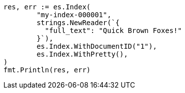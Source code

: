 // Generated from query-dsl-term-query_111c69ca94162c1523b799a5c14723dd_test.go
//
[source, go]
----
res, err := es.Index(
	"my-index-000001",
	strings.NewReader(`{
	  "full_text": "Quick Brown Foxes!"
	}`),
	es.Index.WithDocumentID("1"),
	es.Index.WithPretty(),
)
fmt.Println(res, err)
----
